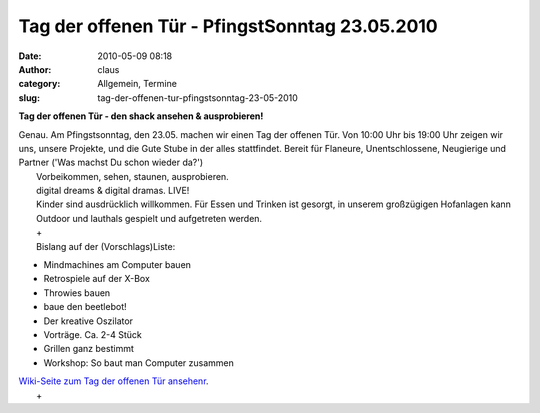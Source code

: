 Tag der offenen Tür - PfingstSonntag 23.05.2010
###############################################
:date: 2010-05-09 08:18
:author: claus
:category: Allgemein, Termine
:slug: tag-der-offenen-tur-pfingstsonntag-23-05-2010

**Tag der offenen Tür - den shack ansehen & ausprobieren!**

| Genau. Am Pfingstsonntag, den 23.05. machen wir einen Tag der offenen Tür. Von 10:00 Uhr bis 19:00 Uhr zeigen wir uns, unsere Projekte, und die Gute Stube in der alles stattfindet. Bereit für Flaneure, Unentschlossene, Neugierige und Partner ('Was machst Du schon wieder da?')
|  Vorbeikommen, sehen, staunen, ausprobieren.
|  digital dreams & digital dramas. LIVE!
|  Kinder sind ausdrücklich willkommen. Für Essen und Trinken ist gesorgt, in unserem großzügigen Hofanlagen kann Outdoor und lauthals gespielt und aufgetreten werden.
|  +
|  Bislang auf der (Vorschlags)Liste:

-  Mindmachines am Computer bauen
-  Retrospiele auf der X-Box
-  Throwies bauen
-  baue den beetlebot!
-  Der kreative Oszilator
-  Vorträge. Ca. 2-4 Stück
-  Grillen ganz bestimmt
-  Workshop: So baut man Computer zusammen

| `Wiki-Seite zum Tag der offenen Tür ansehenr <http://shackspace.de/wiki/doku.php?id=tag_der_offenen_tuer>`__.
|  +

